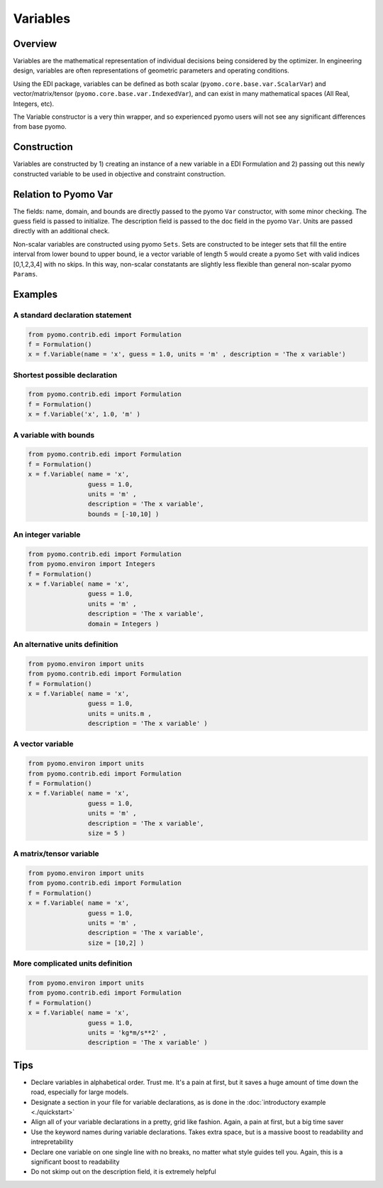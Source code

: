 Variables
=========

Overview
--------
Variables are the mathematical representation of individual decisions being considered by the optimizer.  In engineering design, variables are often representations of geometric parameters and operating conditions.  

Using the EDI package, variables can be defined as both scalar (``pyomo.core.base.var.ScalarVar``) and vector/matrix/tensor (``pyomo.core.base.var.IndexedVar``), and can exist in many mathematical spaces (All Real, Integers, etc).

The Variable constructor is a very thin wrapper, and so experienced pyomo users will not see any significant differences from base pyomo.  


Construction
------------

Variables are constructed by 1) creating an instance of a new variable in a EDI Formulation and 2) passing out this newly constructed variable to be used in objective and constraint construction.  

.. py:function:: f.Variable(name, guess, units, description='', size=None, bounds=None, domain=None)

    Declares a variable in a pyomo.edi.formulation

   :param name: The name of the variable for the purposes of tracking in the formulation.  Commonly, this will be the same as the variable name in local namespace.
   :type  name: str
   :param guess: The initial guess of the variable.  For scalar variables, this should be a valid float or int for the specified domain.  For vector variables, this will most often also be a single float or int, but a dictionary of index-value pairs is also accepted as in accordance with base pyomo.  Numpy arrays will be supported in a future release (see `this issue <https://github.com/codykarcher/pyomo/issues/1>`_)
   :type  guess: float or int or dict
   :param units: The units of the variable.  Every entry in a vector variable must have the same units.  Entries of '', ' ', '-', 'None', and 'dimensionless' all become units.dimensionless
   :type  units: str or pyomo.core.base.units_container._PyomoUnit
   :param description: A description of the variable
   :type  description: str
   :param size: The size (or shape) of the variable.  Entries of 0, 1, and None all correspond to scalar variables.  Other integers correspond to vector variables.  Matrix and tensor variable are declared using lists of ints, ex: [10,10].  Matrix and tensor variables with a dimension of 1 (ie, [10,10,1]) will be rejected as the extra dimension holds no meaningful value.  
   :type  size: int or list
   :param bounds: The bounds on the variable.  A list or tuple of two elements [lower_bound, upper_bound] where the two bounds are assumed to be either ints or floats.  WARNING:  User is currently responsible for ensuring the units are correct (see `this issue <https://github.com/codykarcher/pyomo/issues/8>`__)
   :type  bounds: list or tuple
   :param domain: The domain of the variable (ex: Reals, Integers, etc).  Default of None constructs a variable in Reals.
   :type  domain: pyomo set

   :return: The variable that was declared in the formulation
   :rtype: pyomo.core.base.var.ScalarVar or pyomo.core.base.var.IndexedVar


Relation to Pyomo Var
---------------------

The fields: name, domain, and bounds are directly passed to the pyomo ``Var`` constructor, with some minor checking.  The guess field is passed to initialize.  The description field is passed to the doc field in the pyomo ``Var``.  Units are passed directly with an additional check.

Non-scalar variables are constructed using pyomo ``Sets``.  Sets are constructed to be integer sets that fill the entire interval from lower bound to upper bound, ie a vector variable of length 5 would create a pyomo ``Set`` with valid indices [0,1,2,3,4] with no skips.  In this way, non-scalar constatants are slightly less flexible than general non-scalar pyomo ``Params``.


Examples
--------


A standard declaration statement
++++++++++++++++++++++++++++++++

.. code-block:: python

   from pyomo.contrib.edi import Formulation
   f = Formulation()
   x = f.Variable(name = 'x', guess = 1.0, units = 'm' , description = 'The x variable')


Shortest possible declaration
+++++++++++++++++++++++++++++

.. code-block:: python

   from pyomo.contrib.edi import Formulation
   f = Formulation()
   x = f.Variable('x', 1.0, 'm' )


A variable with bounds
++++++++++++++++++++++

.. code-block:: python

   from pyomo.contrib.edi import Formulation
   f = Formulation()
   x = f.Variable( name = 'x', 
                   guess = 1.0, 
                   units = 'm' , 
                   description = 'The x variable', 
                   bounds = [-10,10] )


An integer variable
+++++++++++++++++++

.. code-block:: python

   from pyomo.contrib.edi import Formulation
   from pyomo.environ import Integers
   f = Formulation()
   x = f.Variable( name = 'x', 
                   guess = 1.0, 
                   units = 'm' , 
                   description = 'The x variable', 
                   domain = Integers )


An alternative units definition
+++++++++++++++++++++++++++++++

.. code-block:: python

   from pyomo.environ import units
   from pyomo.contrib.edi import Formulation
   f = Formulation()
   x = f.Variable( name = 'x', 
                   guess = 1.0, 
                   units = units.m , 
                   description = 'The x variable' )


A vector variable
+++++++++++++++++

.. code-block:: python

   from pyomo.environ import units
   from pyomo.contrib.edi import Formulation
   f = Formulation()
   x = f.Variable( name = 'x', 
                   guess = 1.0, 
                   units = 'm' , 
                   description = 'The x variable', 
                   size = 5 )


A matrix/tensor variable
++++++++++++++++++++++++

.. code-block:: python

   from pyomo.environ import units
   from pyomo.contrib.edi import Formulation
   f = Formulation()
   x = f.Variable( name = 'x', 
                   guess = 1.0, 
                   units = 'm' , 
                   description = 'The x variable', 
                   size = [10,2] )


More complicated units definition
+++++++++++++++++++++++++++++++++

.. code-block:: python

   from pyomo.environ import units
   from pyomo.contrib.edi import Formulation
   f = Formulation()
   x = f.Variable( name = 'x', 
                   guess = 1.0, 
                   units = 'kg*m/s**2' , 
                   description = 'The x variable' )


Tips
----

* Declare variables in alphabetical order.  Trust me.  It's a pain at first, but it saves a huge amount of time down the road, especially for large models.
* Designate a section in your file for variable declarations, as is done in the :doc:`introductory example <./quickstart>`
* Align all of your variable declarations in a pretty, grid like fashion.  Again, a pain at first, but a big time saver
* Use the keyword names during variable declarations.  Takes extra space, but is a massive boost to readability and intrepretability
* Declare one variable on one single line with no breaks, no matter what style guides tell you.  Again, this is a significant boost to readability
* Do not skimp out on the description field, it is extremely helpful






